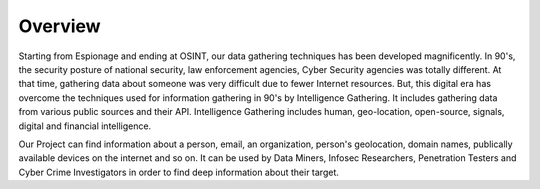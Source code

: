 Overview
========

Starting from Espionage and ending at OSINT, our data
gathering techniques has been developed magnificently.
In 90's, the security posture of national security, law enforcement agencies,
Cyber Security agencies was totally different. At that time, gathering
data about someone was very difficult due to fewer Internet resources.
But, this digital era has overcome the techniques used for information
gathering in 90's by Intelligence Gathering. It includes gathering data
from various public sources and their API. Intelligence Gathering
includes human, geo-location, open-source, signals, digital and
financial intelligence.

Our Project can find information about a person, email, an organization,
person's geolocation, domain names, publically available devices on the
internet and so on. It can be used by Data Miners, Infosec Researchers,
Penetration Testers and Cyber Crime Investigators in order to find
deep information about their target.

